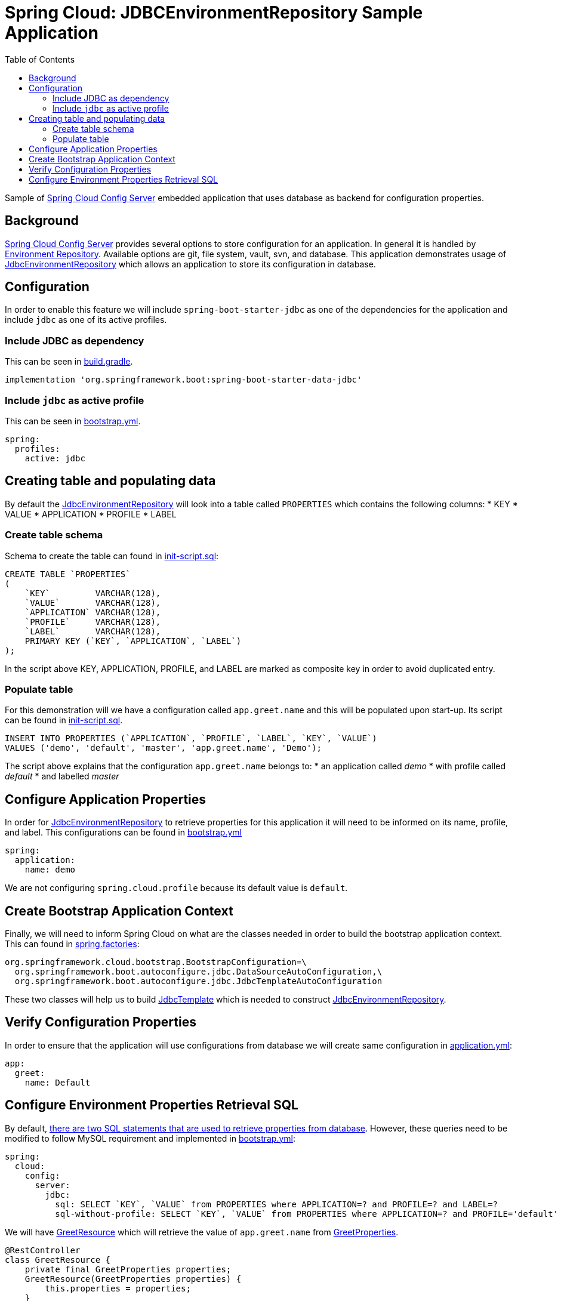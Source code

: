 = Spring Cloud: JDBCEnvironmentRepository Sample Application
:source-highlighter: highlight.js
:toc:
:nofooter:
:icons: font
:url-quickref: https://github.com/rashidi/spring-boot-tutorials/tree/master/cloud-jdbc-env-repo

Sample of https://cloud.spring.io/spring-cloud-config/single/spring-cloud-config.html#_spring_cloud_config_server[Spring Cloud Config Server] embedded application that uses database as backend for configuration properties.


== Background
https://cloud.spring.io/spring-cloud-config/single/spring-cloud-config.html#_spring_cloud_config_server[Spring Cloud Config Server] provides several options to store configuration for an application. In general it is handled
by https://cloud.spring.io/spring-cloud-config/single/spring-cloud-config.html#_environment_repository[Environment Repository].
Available options are git, file system, vault, svn, and database. This application demonstrates usage of https://cloud.spring.io/spring-cloud-config/single/spring-cloud-config.html#_jdbc_backend[JdbcEnvironmentRepository]
which allows an application to store its configuration in database.

== Configuration
In order to enable this feature we will include `spring-boot-starter-jdbc` as one of the dependencies for the application and
include `jdbc` as one of its active profiles.

=== Include JDBC as dependency
This can be seen in link:{url-quickref}/build.gradle[build.gradle].

[source,groovy]
----
implementation 'org.springframework.boot:spring-boot-starter-data-jdbc'
----

=== Include `jdbc` as active profile
This can be seen in link:{url-quickref}/src/main/resources/bootstrap.yml[bootstrap.yml].

[source,yaml]
----
spring:
  profiles:
    active: jdbc
----

== Creating table and populating data
By default the https://cloud.spring.io/spring-cloud-config/single/spring-cloud-config.html#_jdbc_backend[JdbcEnvironmentRepository] will look into a table called `PROPERTIES` which contains the following columns:
* KEY
* VALUE
* APPLICATION
* PROFILE
* LABEL

=== Create table schema
Schema to create the table can found in link:{url-quickref}/src/test/resources/init-script.sql[init-script.sql]:

[source,sql]
----
CREATE TABLE `PROPERTIES`
(
    `KEY`         VARCHAR(128),
    `VALUE`       VARCHAR(128),
    `APPLICATION` VARCHAR(128),
    `PROFILE`     VARCHAR(128),
    `LABEL`       VARCHAR(128),
    PRIMARY KEY (`KEY`, `APPLICATION`, `LABEL`)
);
----

In the script above KEY, APPLICATION, PROFILE, and LABEL are marked as composite key in order to avoid duplicated entry.

=== Populate table
For this demonstration will we have a configuration called `app.greet.name` and this will be populated upon start-up.
Its script can be found in link:{url-quickref}/src/test/resources/init-script.sql[init-script.sql].

[source,sql]
----
INSERT INTO PROPERTIES (`APPLICATION`, `PROFILE`, `LABEL`, `KEY`, `VALUE`)
VALUES ('demo', 'default', 'master', 'app.greet.name', 'Demo');
----

The script above explains that the configuration `app.greet.name` belongs to:
* an application called _demo_
* with profile called _default_
* and labelled _master_

== Configure Application Properties
In order for https://cloud.spring.io/spring-cloud-config/single/spring-cloud-config.html#_jdbc_backend[JdbcEnvironmentRepository] to retrieve properties for this application it will need to be informed on
its name, profile, and label. This configurations can be found in link:{url-quickref}/src/main/resources/bootstrap.yml[bootstrap.yml]

[source,yaml]
----
spring:
  application:
    name: demo
----

We are not configuring `spring.cloud.profile` because its default value is `default`.

== Create Bootstrap Application Context
Finally, we will need to inform Spring Cloud on what are the classes needed in order to build the
bootstrap application context. This can found in link:{url-quickref}/src/main/resources/META-INF/spring.factories[spring.factories]:

[source,text]
----
org.springframework.cloud.bootstrap.BootstrapConfiguration=\
  org.springframework.boot.autoconfigure.jdbc.DataSourceAutoConfiguration,\
  org.springframework.boot.autoconfigure.jdbc.JdbcTemplateAutoConfiguration
----

These two classes will help us to build https://docs.spring.io/spring/docs/current/javadoc-api/org/springframework/jdbc/core/JdbcTemplate.html[JdbcTemplate] which is needed to construct https://github.com/spring-cloud/spring-cloud-config/blob/master/spring-cloud-config-server/src/main/java/org/springframework/cloud/config/server/environment/JdbcEnvironmentRepository.java[JdbcEnvironmentRepository].

== Verify Configuration Properties
In order to ensure that the application will use configurations from database we will create same configuration in link:{url-quickref}/src/main/resources/application.yml[application.yml]:

[source,yaml]
----
app:
  greet:
    name: Default
----

== Configure Environment Properties Retrieval SQL
By default, https://github.com/spring-cloud/spring-cloud-config/blob/main/spring-cloud-config-server/src/main/java/org/springframework/cloud/config/server/environment/JdbcEnvironmentProperties.java#L30[there are two SQL statements that are used to retrieve properties from database].
However, these queries need to be modified to follow MySQL requirement and implemented in link:{url-quickref}/src/main/resources/bootstrap.yml[bootstrap.yml]:

[source,yaml]
----
spring:
  cloud:
    config:
      server:
        jdbc:
          sql: SELECT `KEY`, `VALUE` from PROPERTIES where APPLICATION=? and PROFILE=? and LABEL=?
          sql-without-profile: SELECT `KEY`, `VALUE` from PROPERTIES where APPLICATION=? and PROFILE='default' and LABEL=?
----

We will have link:{url-quickref}/src/main/java/zin/rashidi/boot/cloud/jdbcenvrepo/greet/GreetResource.java[GreetResource] which will retrieve the value of `app.greet.name` from link:{url-quickref}/src/main/java/zin/rashidi/boot/cloud/jdbcenvrepo/greet/GreetProperties.java[GreetProperties].

[source,java]
----
@RestController
class GreetResource {
    private final GreetProperties properties;
    GreetResource(GreetProperties properties) {
        this.properties = properties;
    }
    @GetMapping("/greet")
    public String greet(@RequestParam String greeting) {
        return String.format("%s, my name is %s", greeting, properties.name());
    }
}
----

Next we will have link:{url-quickref}/src/test/java/zin/rashidi/boot/cloud/jdbcenvrepo/CloudJdbcEnvRepoApplicationTests.java[CloudJdbcEnvRepoApplicationTests] class that verifies that the value for `app.greet.name` is *Demo* and not *Default*:

[source,java]
----
@Testcontainers
@SpringBootTest(properties = "spring.datasource.url=jdbc:tc:mysql:8:///test?TC_INITSCRIPT=init-script.sql", webEnvironment = RANDOM_PORT)
class CloudJdbcEnvRepoApplicationTests {
    @Container
    private static final MySQLContainer<?> MYSQL = new MySQLContainer<>("mysql:8");
    @Autowired
    private TestRestTemplate restClient;
        @Test
    @DisplayName("Given app.greet.name is configured to Demo in the database When I call greet Then I should get Hello, my name is Demo")
        void greet() {
        var response = restClient.getForEntity("/greet?greeting={0}", String.class, "Hello");
        assertThat(response.getBody()).isEqualTo("Hello, my name is Demo");
        }
}
----

By executing `greet()` we verify that the returned response is *Hello, my name is Demo* and not *Hello, my name is Default*.
